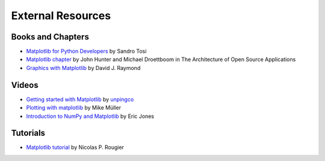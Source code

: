 .. _resources-index:

*******************
 External Resources
*******************


===================
 Books and Chapters
===================

* `Matplotlib for Python Developers <http://www.packtpub.com/matplotlib-python-development/book?mid/171109cna1h>`_ by Sandro Tosi

* `Matplotlib chapter <http://www.aosabook.org/en/matplotlib.html>`_ by John Hunter and Michael Droettboom in The Architecture of Open Source Applications

* `Graphics with Matplotlib <http://physics.nmt.edu/~raymond/software/python_notes/paper004.html>`_ by David J. Raymond

=======
 Videos
=======

* `Getting started with Matplotlib <http://showmedo.com/videotutorials/video?name=7200090&fromSeriesID=720>`_ by `unpingco <http://showmedo.com/videotutorials/?author=6237>`_

* `Plotting with matplotlib <http://www.youtube.com/watch?v=P7SVi0YTIuE>`_ by Mike Müller 

* `Introduction to NumPy and Matplotlib <http://www.youtube.com/watch?v=3Fp1zn5ao2M&feature=plcp>`_ by Eric Jones

==========
 Tutorials
==========

* `Matplotlib tutorial <http://www.loria.fr/~rougier/teaching/matplotlib/>`_ by Nicolas P. Rougier



